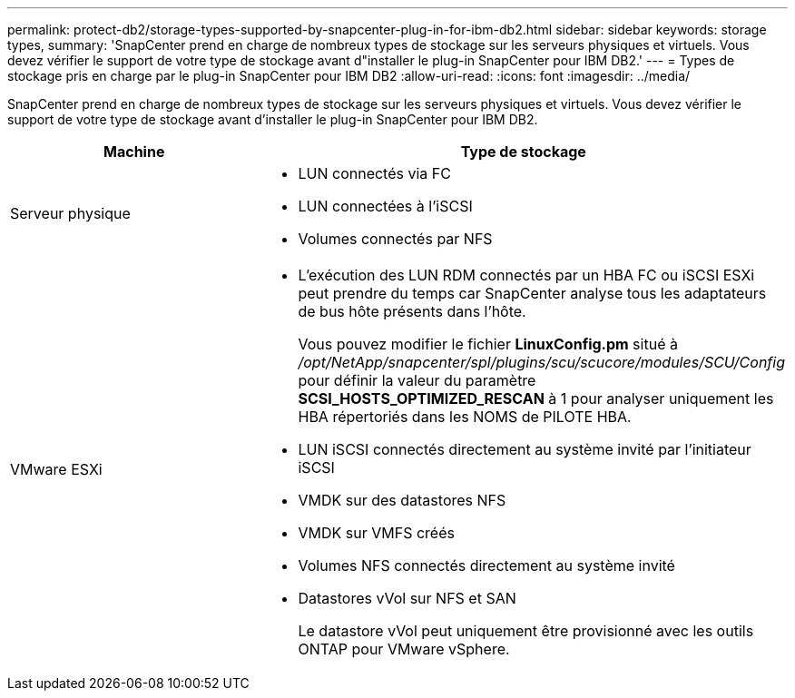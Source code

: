 ---
permalink: protect-db2/storage-types-supported-by-snapcenter-plug-in-for-ibm-db2.html 
sidebar: sidebar 
keywords: storage types, 
summary: 'SnapCenter prend en charge de nombreux types de stockage sur les serveurs physiques et virtuels. Vous devez vérifier le support de votre type de stockage avant d"installer le plug-in SnapCenter pour IBM DB2.' 
---
= Types de stockage pris en charge par le plug-in SnapCenter pour IBM DB2
:allow-uri-read: 
:icons: font
:imagesdir: ../media/


[role="lead"]
SnapCenter prend en charge de nombreux types de stockage sur les serveurs physiques et virtuels. Vous devez vérifier le support de votre type de stockage avant d'installer le plug-in SnapCenter pour IBM DB2.

|===
| Machine | Type de stockage 


 a| 
Serveur physique
 a| 
* LUN connectés via FC
* LUN connectées à l'iSCSI
* Volumes connectés par NFS




 a| 
VMware ESXi
 a| 
* L'exécution des LUN RDM connectés par un HBA FC ou iSCSI ESXi peut prendre du temps car SnapCenter analyse tous les adaptateurs de bus hôte présents dans l'hôte.
+
Vous pouvez modifier le fichier *LinuxConfig.pm* situé à _/opt/NetApp/snapcenter/spl/plugins/scu/scucore/modules/SCU/Config_ pour définir la valeur du paramètre *SCSI_HOSTS_OPTIMIZED_RESCAN* à 1 pour analyser uniquement les HBA répertoriés dans les NOMS de PILOTE HBA.

* LUN iSCSI connectés directement au système invité par l'initiateur iSCSI
* VMDK sur des datastores NFS
* VMDK sur VMFS créés
* Volumes NFS connectés directement au système invité
* Datastores vVol sur NFS et SAN
+
Le datastore vVol peut uniquement être provisionné avec les outils ONTAP pour VMware vSphere.



|===